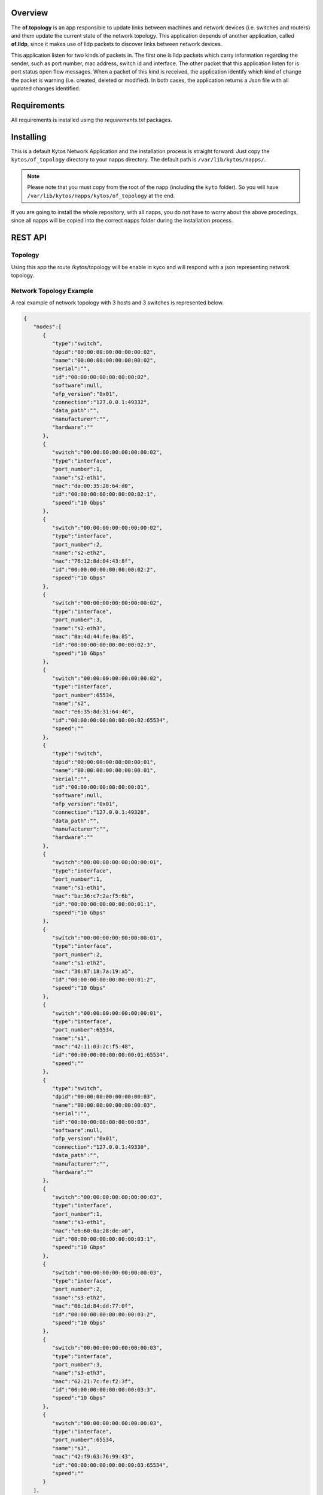 Overview
========

The **of.topology** is an app responsible to update links 
between machines and network devices (i.e. switches and 
routers) and them update the current state of the network 
topology. This application depends of another application, 
called **of.lldp**, since it makes use of lldp packets to 
discover links between network devices. 

This application listen for two kinds of packets in. The 
first one is lldp packets which carry information regarding 
the sender, such as port number, mac address, switch id and 
interface. The other packet that this application listen for 
is port status open flow messages. When a packet of this 
kind is received, the application identify which kind of 
change the packet is warning (i.e. created, deleted or 
modified). In both cases, the application returns a Json file 
with all updated changes identified.

Requirements
============

All requirements is installed using the *requirements.txt* packages.

Installing
==========

This is a default Kytos Network Application and the installation process is
straight forward: Just copy the ``kytos/of_topology`` directory to your napps
directory. The default path is ``/var/lib/kytos/napps/``.

.. note:: Please note that you must copy from the root of the napp (including
    the ``kyto`` folder). So you will have
    ``/var/lib/kytos/napps/kytos/of_topology`` at the end.

If you are going to install the whole repository, with all napps, you do not
have to worry about the above procedings, since all napps will be copied into
the correct napps folder during the installation process.

REST API
========

Topology
--------

Using this app the route /kytos/topology will be enable in kyco and will
respond with a json representing network topology.

Network Topology Example
------------------------

A real example of network topology with 3 hosts and 3 switches is
represented below.

.. code:: json

    {
       "nodes":[
          {
             "type":"switch",
             "dpid":"00:00:00:00:00:00:00:02",
             "name":"00:00:00:00:00:00:00:02",
             "serial":"",
             "id":"00:00:00:00:00:00:00:02",
             "software":null,
             "ofp_version":"0x01",
             "connection":"127.0.0.1:49332",
             "data_path":"",
             "manufacturer":"",
             "hardware":""
          },
          {
             "switch":"00:00:00:00:00:00:00:02",
             "type":"interface",
             "port_number":1,
             "name":"s2-eth1",
             "mac":"da:00:35:28:64:d0",
             "id":"00:00:00:00:00:00:00:02:1",
             "speed":"10 Gbps"
          },
          {
             "switch":"00:00:00:00:00:00:00:02",
             "type":"interface",
             "port_number":2,
             "name":"s2-eth2",
             "mac":"76:12:8d:04:43:8f",
             "id":"00:00:00:00:00:00:00:02:2",
             "speed":"10 Gbps"
          },
          {
             "switch":"00:00:00:00:00:00:00:02",
             "type":"interface",
             "port_number":3,
             "name":"s2-eth3",
             "mac":"8a:4d:44:fe:0a:85",
             "id":"00:00:00:00:00:00:00:02:3",
             "speed":"10 Gbps"
          },
          {
             "switch":"00:00:00:00:00:00:00:02",
             "type":"interface",
             "port_number":65534,
             "name":"s2",
             "mac":"e6:35:8d:31:64:46",
             "id":"00:00:00:00:00:00:00:02:65534",
             "speed":""
          },
          {
             "type":"switch",
             "dpid":"00:00:00:00:00:00:00:01",
             "name":"00:00:00:00:00:00:00:01",
             "serial":"",
             "id":"00:00:00:00:00:00:00:01",
             "software":null,
             "ofp_version":"0x01",
             "connection":"127.0.0.1:49328",
             "data_path":"",
             "manufacturer":"",
             "hardware":""
          },
          {
             "switch":"00:00:00:00:00:00:00:01",
             "type":"interface",
             "port_number":1,
             "name":"s1-eth1",
             "mac":"ba:36:c7:2a:f5:6b",
             "id":"00:00:00:00:00:00:00:01:1",
             "speed":"10 Gbps"
          },
          {
             "switch":"00:00:00:00:00:00:00:01",
             "type":"interface",
             "port_number":2,
             "name":"s1-eth2",
             "mac":"36:87:18:7a:19:a5",
             "id":"00:00:00:00:00:00:00:01:2",
             "speed":"10 Gbps"
          },
          {
             "switch":"00:00:00:00:00:00:00:01",
             "type":"interface",
             "port_number":65534,
             "name":"s1",
             "mac":"42:11:03:2c:f5:48",
             "id":"00:00:00:00:00:00:00:01:65534",
             "speed":""
          },
          {
             "type":"switch",
             "dpid":"00:00:00:00:00:00:00:03",
             "name":"00:00:00:00:00:00:00:03",
             "serial":"",
             "id":"00:00:00:00:00:00:00:03",
             "software":null,
             "ofp_version":"0x01",
             "connection":"127.0.0.1:49330",
             "data_path":"",
             "manufacturer":"",
             "hardware":""
          },
          {
             "switch":"00:00:00:00:00:00:00:03",
             "type":"interface",
             "port_number":1,
             "name":"s3-eth1",
             "mac":"e6:60:0a:28:de:a0",
             "id":"00:00:00:00:00:00:00:03:1",
             "speed":"10 Gbps"
          },
          {
             "switch":"00:00:00:00:00:00:00:03",
             "type":"interface",
             "port_number":2,
             "name":"s3-eth2",
             "mac":"06:1d:84:dd:77:0f",
             "id":"00:00:00:00:00:00:00:03:2",
             "speed":"10 Gbps"
          },
          {
             "switch":"00:00:00:00:00:00:00:03",
             "type":"interface",
             "port_number":3,
             "name":"s3-eth3",
             "mac":"62:21:7c:fe:f2:3f",
             "id":"00:00:00:00:00:00:00:03:3",
             "speed":"10 Gbps"
          },
          {
             "switch":"00:00:00:00:00:00:00:03",
             "type":"interface",
             "port_number":65534,
             "name":"s3",
             "mac":"42:f9:63:76:99:43",
             "id":"00:00:00:00:00:00:00:03:65534",
             "speed":""
          }
       ],
       "links":[
          {
             "type":"interface",
             "source":"00:00:00:00:00:00:00:02",
             "target":"00:00:00:00:00:00:00:02:1"
          },
          {
             "type":"interface",
             "source":"00:00:00:00:00:00:00:02",
             "target":"00:00:00:00:00:00:00:02:2"
          },
          {
             "type":"interface",
             "source":"00:00:00:00:00:00:00:02",
             "target":"00:00:00:00:00:00:00:02:3"
          },
          {
             "type":"link",
             "source":"00:00:00:00:00:00:00:02:3",
             "target":"00:00:00:00:00:00:00:01:1"
          },
          {
             "type":"interface",
             "source":"00:00:00:00:00:00:00:02",
             "target":"00:00:00:00:00:00:00:02:65534"
          },
          {
             "type":"interface",
             "source":"00:00:00:00:00:00:00:01",
             "target":"00:00:00:00:00:00:00:01:1"
          },
          {
             "type":"link",
             "source":"00:00:00:00:00:00:00:01:1",
             "target":"00:00:00:00:00:00:00:02:3"
          },
          {
             "type":"interface",
             "source":"00:00:00:00:00:00:00:01",
             "target":"00:00:00:00:00:00:00:01:2"
          },
          {
             "type":"link",
             "source":"00:00:00:00:00:00:00:01:2",
             "target":"00:00:00:00:00:00:00:03:3"
          },
          {
             "type":"interface",
             "source":"00:00:00:00:00:00:00:01",
             "target":"00:00:00:00:00:00:00:01:65534"
          },
          {
             "type":"interface",
             "source":"00:00:00:00:00:00:00:03",
             "target":"00:00:00:00:00:00:00:03:1"
          },
          {
             "type":"interface",
             "source":"00:00:00:00:00:00:00:03",
             "target":"00:00:00:00:00:00:00:03:2"
          },
          {
             "type":"interface",
             "source":"00:00:00:00:00:00:00:03",
             "target":"00:00:00:00:00:00:00:03:3"
          },
          {
             "type":"link",
             "source":"00:00:00:00:00:00:00:03:3",
             "target":"00:00:00:00:00:00:00:01:2"
          },
          {
             "type":"interface",
             "source":"00:00:00:00:00:00:00:03",
             "target":"00:00:00:00:00:00:00:03:65534"
          }
       ]
    }
